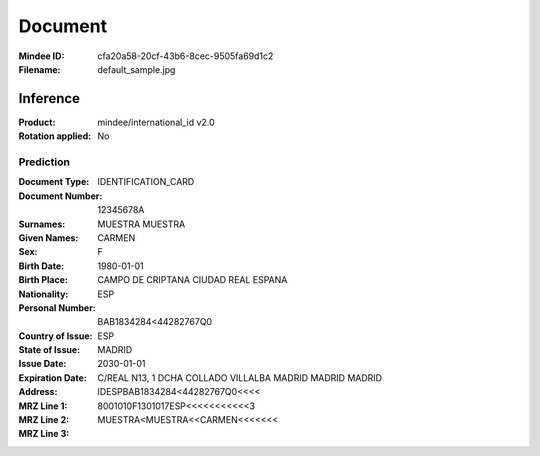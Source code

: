 ########
Document
########
:Mindee ID: cfa20a58-20cf-43b6-8cec-9505fa69d1c2
:Filename: default_sample.jpg

Inference
#########
:Product: mindee/international_id v2.0
:Rotation applied: No

Prediction
==========
:Document Type: IDENTIFICATION_CARD
:Document Number: 12345678A
:Surnames: MUESTRA
           MUESTRA
:Given Names: CARMEN
:Sex: F
:Birth Date: 1980-01-01
:Birth Place: CAMPO DE CRIPTANA CIUDAD REAL ESPANA
:Nationality: ESP
:Personal Number: BAB1834284<44282767Q0
:Country of Issue: ESP
:State of Issue: MADRID
:Issue Date:
:Expiration Date: 2030-01-01
:Address: C/REAL N13, 1 DCHA COLLADO VILLALBA MADRID MADRID MADRID
:MRZ Line 1: IDESPBAB1834284<44282767Q0<<<<
:MRZ Line 2: 8001010F1301017ESP<<<<<<<<<<<3
:MRZ Line 3: MUESTRA<MUESTRA<<CARMEN<<<<<<<
